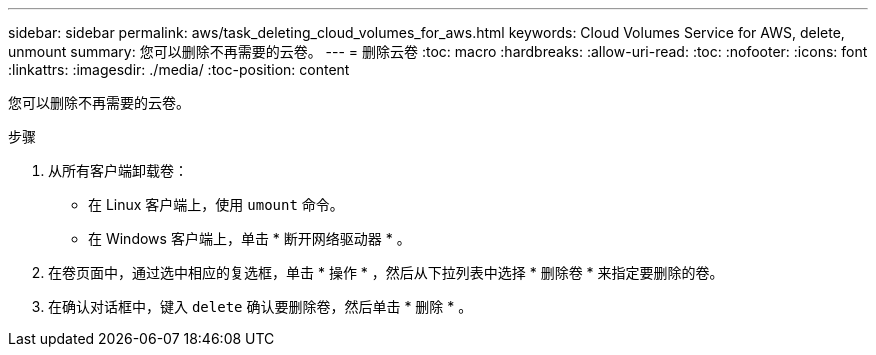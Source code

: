 ---
sidebar: sidebar 
permalink: aws/task_deleting_cloud_volumes_for_aws.html 
keywords: Cloud Volumes Service for AWS, delete, unmount 
summary: 您可以删除不再需要的云卷。 
---
= 删除云卷
:toc: macro
:hardbreaks:
:allow-uri-read: 
:toc: 
:nofooter: 
:icons: font
:linkattrs: 
:imagesdir: ./media/
:toc-position: content


[role="lead"]
您可以删除不再需要的云卷。

.步骤
. 从所有客户端卸载卷：
+
** 在 Linux 客户端上，使用 `umount` 命令。
** 在 Windows 客户端上，单击 * 断开网络驱动器 * 。


. 在卷页面中，通过选中相应的复选框，单击 * 操作 * ，然后从下拉列表中选择 * 删除卷 * 来指定要删除的卷。
. 在确认对话框中，键入 `delete` 确认要删除卷，然后单击 * 删除 * 。

